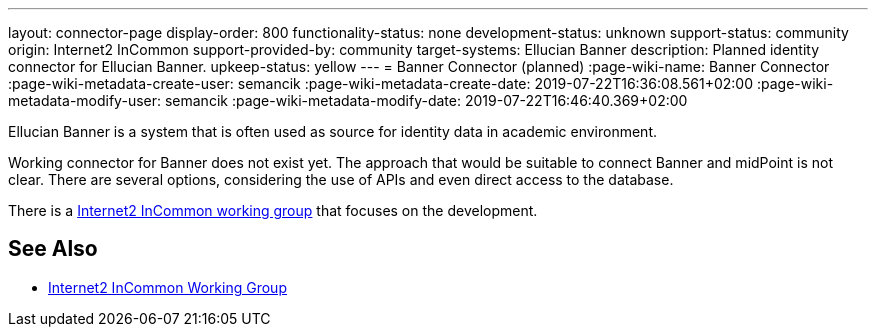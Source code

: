 ---
layout: connector-page
display-order: 800
functionality-status: none
development-status: unknown
support-status: community
origin: Internet2 InCommon
support-provided-by: community
target-systems: Ellucian Banner
description: Planned identity connector for Ellucian Banner.
upkeep-status: yellow
---
= Banner Connector (planned)
:page-wiki-name: Banner Connector
:page-wiki-metadata-create-user: semancik
:page-wiki-metadata-create-date: 2019-07-22T16:36:08.561+02:00
:page-wiki-metadata-modify-user: semancik
:page-wiki-metadata-modify-date: 2019-07-22T16:46:40.369+02:00

Ellucian Banner is a system that is often used as source for identity data in academic environment.

Working connector for Banner does not exist yet.
The approach that would be suitable to connect Banner and midPoint is not clear.
There are several options, considering the use of APIs and even direct access to the database.

There is a link:https://spaces.at.internet2.edu/display/TIERCSP/Identity+Onboarding+with+Banner[Internet2 InCommon working group] that focuses on the development.


== See Also

* link:https://spaces.at.internet2.edu/display/TIERCSP/Identity+Onboarding+with+Banner[Internet2 InCommon Working Group]